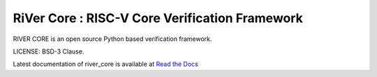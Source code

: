 **RiVer Core** : RISC-V Core Verification Framework 
###################################################################################
RIVER CORE is an open source Python based verification framework.

LICENSE: BSD-3 Clause.

Latest documentation of river_core is available at `Read the Docs <https://river_core.readthedocs.io/>`_
